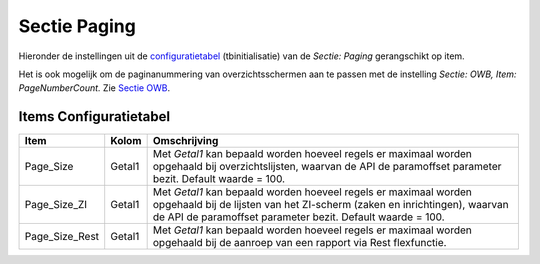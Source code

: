 Sectie Paging
=============

Hieronder de instellingen uit de
`configuratietabel </docs/instellen_inrichten/configuratie.md>`__
(tbinitialisatie) van de *Sectie: Paging* gerangschikt op item.

Het is ook mogelijk om de paginanummering van overzichtsschermen aan te
passen met de instelling *Sectie: OWB, Item: PageNumberCount.* Zie
`Sectie OWB </docs/instellen_inrichten/configuratie/sectie_owb.md>`__.

Items Configuratietabel
-----------------------

+----------------+--------+------------------------------------------+
| Item           | Kolom  | Omschrijving                             |
+================+========+==========================================+
| Page_Size      | Getal1 | Met *Getal1* kan bepaald worden hoeveel  |
|                |        | regels er maximaal worden opgehaald bij  |
|                |        | overzichtslijsten, waarvan de API de     |
|                |        | paramoffset parameter bezit. Default     |
|                |        | waarde = 100.                            |
+----------------+--------+------------------------------------------+
| Page_Size_ZI   | Getal1 | Met *Getal1* kan bepaald worden hoeveel  |
|                |        | regels er maximaal worden opgehaald bij  |
|                |        | de lijsten van het ZI-scherm (zaken en   |
|                |        | inrichtingen), waarvan de API de         |
|                |        | paramoffset parameter bezit. Default     |
|                |        | waarde = 100.                            |
+----------------+--------+------------------------------------------+
| Page_Size_Rest | Getal1 | Met *Getal1* kan bepaald worden hoeveel  |
|                |        | regels er maximaal worden opgehaald bij  |
|                |        | de aanroep van een rapport via Rest      |
|                |        | flexfunctie.                             |
+----------------+--------+------------------------------------------+
